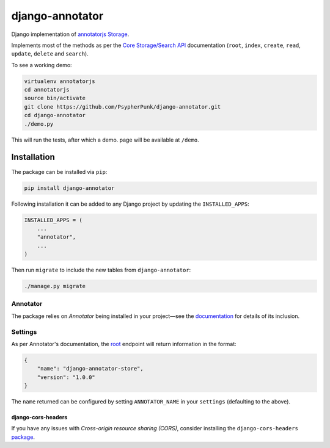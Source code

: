 ================
django-annotator
================

Django implementation of `annotatorjs Storage <http://annotatorjs.org/>`_.


Implements most of the methods as per the `Core Storage/Search API <http://docs.annotatorjs.org/en/v1.2.x/storage.html#core-storage-api>`_ documentation (``root``, ``index``, ``create``, ``read``, ``update``, ``delete`` and ``search``).

To see a working demo:

.. code:: bash

    virtualenv annotatorjs
    cd annotatorjs
    source bin/activate
    git clone https://github.com/PsypherPunk/django-annotator.git
    cd django-annotator
    ./demo.py

This will run the tests, after which a demo. page will be available at ``/demo``.


Installation
============

The package can be installed via ``pip``:

.. code::

    pip install django-annotator

Following installation it can be added to any Django project by updating the ``INSTALLED_APPS``:

.. code::

    INSTALLED_APPS = (
        ...
        "annotator",
        ...
    )

Then run ``migrate`` to include the new tables from ``django-annotator``:


.. code::

    ./manage.py migrate

Annotator
---------

The package relies on *Annotator* being installed in your project—see the `documentation <http://docs.annotatorjs.org/en/v1.2.x/getting-started.html>`_ for details of its inclusion.

Settings
--------

As per Annotator's documentation, the `root <http://docs.annotatorjs.org/en/v1.2.x/storage.html#root>`_ endpoint will return information in the format:

.. code::

    {
        "name": "django-annotator-store",
        "version": "1.0.0"
    }

The ``name`` returned can be configured by setting ``ANNOTATOR_NAME`` in your ``settings`` (defaulting to the above).

django-cors-headers
+++++++++++++++++++

If you have any issues with *Cross-origin resource sharing (CORS)*, consider installing the ``django-cors-headers`` `package <https://github.com/ottoyiu/django-cors-headers>`_.
